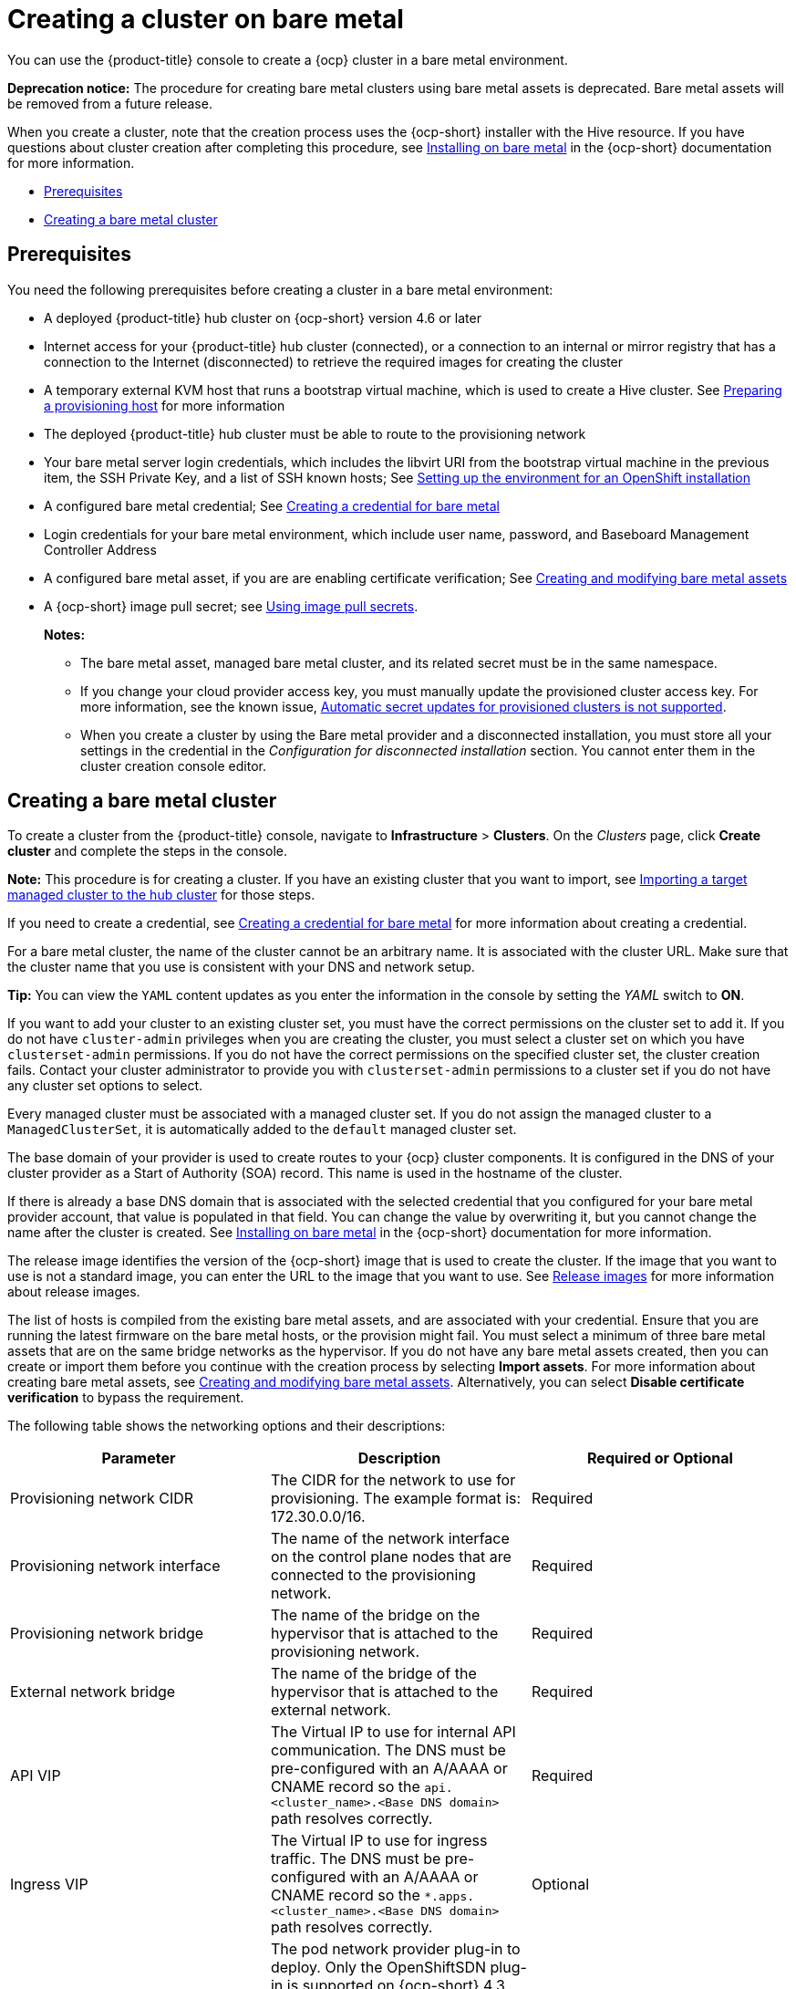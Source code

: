 [#creating-a-cluster-on-bare-metal]
= Creating a cluster on bare metal

You can use the {product-title} console to create a {ocp} cluster in a bare metal environment.

**Deprecation notice:** The procedure for creating bare metal clusters using bare metal assets is deprecated. Bare metal assets will be removed from a future release.

When you create a cluster, note that the creation process uses the {ocp-short} installer with the Hive resource. If you have questions about cluster creation after completing this procedure, see https://access.redhat.com/documentation/en-us/openshift_container_platform/4.10/html/installing/installing-on-bare-metal[Installing on bare metal] in the {ocp-short} documentation for more information.

* <<bare-prerequisites,Prerequisites>>
* <<create-bare-metal,Creating a bare metal cluster>>

[#bare-prerequisites]
== Prerequisites

You need the following prerequisites before creating a cluster in a bare metal environment:

* A deployed {product-title} hub cluster on {ocp-short} version 4.6 or later
* Internet access for your {product-title} hub cluster (connected), or a connection to an internal or mirror registry that has a connection to the Internet (disconnected) to retrieve the required images for creating the cluster
* A temporary external KVM host that runs a bootstrap virtual machine, which is used to create a Hive cluster. See link:../credentials/credential_bare.adoc#bare-set-up-provisioning[Preparing a provisioning host] for more information
* The deployed {product-title} hub cluster must be able to route to the provisioning network
* Your bare metal server login credentials, which includes the libvirt URI from the bootstrap virtual machine in the previous item, the SSH Private Key, and a list of SSH known hosts; See https://access.redhat.com/documentation/en-us/openshift_container_platform/4.10/html/installing/deploying-installer-provisioned-clusters-on-bare-metal#ipi-install-installation-workflow[Setting up the environment for an OpenShift installation]
* A configured bare metal credential; See link:../credentials/credential_bare.adoc#creating-a-credential-for-bare-metal[Creating a credential for bare metal]
* Login credentials for your bare metal environment, which include user name, password, and Baseboard Management Controller Address
* A configured bare metal asset, if you are are enabling certificate verification; See xref:../clusters/bare_assets.adoc#creating-and-modifying-bare-metal-assets[Creating and modifying bare metal assets]
* A {ocp-short} image pull secret;
see https://access.redhat.com/documentation/en-us/openshift_container_platform/4.9/html/images/managing-images#using-image-pull-secrets[Using image pull secrets].
+
*Notes:*
+
** The bare metal asset, managed bare metal cluster, and its related secret must be in the same namespace.
+
** If you change your cloud provider access key, you must manually update the provisioned cluster access key. For more information, see the known issue, link:../release_notes/known_issues.adoc#automatic-secret-updates-for-provisioned-clusters-is-not-supported[Automatic secret updates for provisioned clusters is not supported].
+
** When you create a cluster by using the Bare metal provider and a disconnected installation, you must store all your settings in the credential in the _Configuration for disconnected installation_ section. You cannot enter them in the cluster creation console editor.

[#create-bare-metal]
== Creating a bare metal cluster

To create a cluster from the {product-title} console, navigate to *Infrastructure* > *Clusters*. On the _Clusters_ page, click *Create cluster* and complete the steps in the console. 

*Note:* This procedure is for creating a cluster. If you have an existing cluster that you want to import, see xref:../clusters/import.adoc#importing-a-target-managed-cluster-to-the-hub-cluster[Importing a target managed cluster to the hub cluster] for those steps.

If you need to create a credential, see link:../credentials/credential_bare.adoc#creating-a-credential-for-bare-metal[Creating a credential for bare metal] for more information about creating a credential.

For a bare metal cluster, the name of the cluster cannot be an arbitrary name. It is associated with the cluster URL. Make sure that the cluster name that you use is consistent with your DNS and network setup.

*Tip:* You can view the `YAML` content updates as you enter the information in the console by setting the _YAML_ switch to *ON*.

If you want to add your cluster to an existing cluster set, you must have the correct permissions on the cluster set to add it. If you do not have `cluster-admin` privileges when you are creating the cluster, you must select a cluster set on which you have `clusterset-admin` permissions. If you do not have the correct permissions on the specified cluster set, the cluster creation fails. Contact your cluster administrator to provide you with `clusterset-admin` permissions to a cluster set if you do not have any cluster set options to select.

Every managed cluster must be associated with a managed cluster set. If you do not assign the managed cluster to a `ManagedClusterSet`, it is automatically added to the `default` managed cluster set.

The base domain of your provider is used to create routes to your {ocp} cluster components. It is configured in the DNS of your cluster provider as a Start of Authority (SOA) record. This name is used in the hostname of the cluster.

If there is already a base DNS domain that is associated with the selected credential that you configured for your bare metal provider account, that value is populated in that field. You can change the value by overwriting it, but you cannot change the name after the cluster is created. See https://access.redhat.com/documentation/en-us/openshift_container_platform/4.9/html/installing/installing-on-bare-metal[Installing on bare metal] in the {ocp-short} documentation for more information. 

The release image identifies the version of the {ocp-short} image that is used to create the cluster. If the image that you want to use is not a standard image, you can enter the URL to the image that you want to use. See xref:../clusters/release_images.adoc#release-images[Release images] for more information about release images.

The list of hosts is compiled from the existing bare metal assets, and are associated with your credential. Ensure that you are running the latest firmware on the bare metal hosts, or the provision might fail. You must select a minimum of three bare metal assets that are on the same bridge networks as the hypervisor. If you do not have any bare metal assets created, then you can create or import them before you continue with the creation process by selecting *Import assets*. For more information about creating bare metal assets, see xref:../clusters/bare_assets.adoc#creating-and-modifying-bare-metal-assets[Creating and modifying bare metal assets]. Alternatively, you can select *Disable certificate verification* to bypass the requirement.

The following table shows the networking options and their descriptions:

|===
| Parameter | Description | Required or Optional

| Provisioning network CIDR | The CIDR for the network to use for provisioning. The example format is: 172.30.0.0/16. | Required
| Provisioning network interface | The name of the network interface on the control plane nodes that are connected to the provisioning network. | Required
| Provisioning network bridge | The name of the bridge on the hypervisor that is attached to the provisioning network. | Required
| External network bridge | The name of the bridge of the hypervisor that is attached to the external network. | Required
| API VIP | The Virtual IP to use for internal API communication. The DNS must be pre-configured with an A/AAAA or CNAME record so the `api.<cluster_name>.<Base DNS domain>` path resolves correctly. | Required
| Ingress VIP | The Virtual IP to use for ingress traffic. The DNS must be pre-configured with an A/AAAA or CNAME record so the `*.apps.<cluster_name>.<Base DNS domain>` path resolves correctly. | Optional
| Network type | The pod network provider plug-in to deploy. Only the OpenShiftSDN plug-in is supported on {ocp-short} 4.3. The OVNKubernetes plug-in is available as a Technology Preview on {ocp-short} versions 4.3, 4.4, and 4.5. It is generally available on {ocp-short} version 4.6, and later. OVNKubernetes must be used with IPv6. The default value is `OpenShiftSDN`. | Required
| Cluster network CIDR | A block of IP addresses from which pod IP addresses are allocated. The OpenShiftSDN network plug-in supports multiple cluster networks. The address blocks for multiple cluster networks must not overlap. Select address pools large enough to fit your anticipated workload. The default value is 10.128.0.0/14. | Required
| Network host prefix | The subnet prefix length to assign to each individual node. For example, if hostPrefix is set to 23, then each node is assigned a /23 subnet out of the given CIDR, allowing for 510 (2^(32-23)-2) pod IP addresses. The default is 23. | Required
| Service network CIDR | A block of IP addresses for services. OpenShiftSDN allows only one serviceNetwork block. The address must not overlap any other network block. The default value is 172.30.0.0/16. | Required
| Machine CIDR | A block of IP addresses used by the {ocp-short} hosts. The address block must not overlap any other network block. The default value is 10.0.0.0/16. | Required
|===

You must have more than one network if you are using IPv6 addresses. 

Proxy information that is provided in the credential is automatically added to the proxy fields. You can use the information as it is, overwrite it, or add the information if you want to enable a proxy. The following list contains the required information for creating a proxy: 

* HTTP proxy URL: The URL that should be used as a proxy for `HTTP` traffic. 

* HTTPS proxy URL: The secure proxy URL that should be used for `HTTPS` traffic. If no value is provided, the same value as the `HTTP Proxy URL` is used for both `HTTP` and `HTTPS`.

* No proxy domains: A comma-separated list of domains that should bypass the proxy. Begin a domain name with a period (.) to include all of the subdomains that are in that domain. Add an asterisk (*) to bypass the proxy for all destinations. 

* Additional trust bundle: The contents of the certificate file that is required to access the mirror registry.
  
When you review your information and optionally customize it before creating the cluster, you can click the *YAML* slider to *On* to view the `install-config.yaml` file content in the panel. You can edit the YAML file with your custom settings, if you have any updates.  

**Note:** You do not have to run the `kubectl` command that is provided with the cluster details to import the cluster. When you create the cluster, it is automatically configured under the management of {product-title-short}.

Your cluster is created. Continue with xref:../clusters/access_cluster.adoc#accessing-your-cluster[Accessing your cluster] for instructions for accessing your cluster. 

